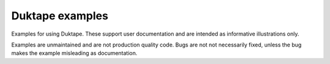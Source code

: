 ================
Duktape examples
================

Examples for using Duktape.  These support user documentation and are
intended as informative illustrations only.

Examples are unmaintained and are not production quality code.  Bugs are
not not necessarily fixed, unless the bug makes the example misleading
as documentation.
